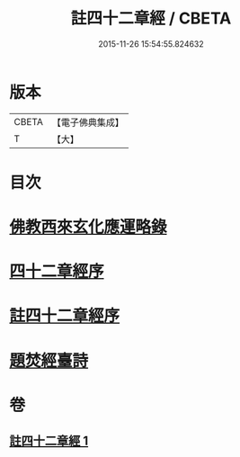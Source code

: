 #+TITLE: 註四十二章經 / CBETA
#+DATE: 2015-11-26 15:54:55.824632
* 版本
 |     CBETA|【電子佛典集成】|
 |         T|【大】     |

* 目次
* [[file:KR6i0484_001.txt::001-0516b11][佛教西來玄化應運略錄]]
* [[file:KR6i0484_001.txt::0516c13][四十二章經序]]
* [[file:KR6i0484_001.txt::0517a22][註四十二章經序]]
* [[file:KR6i0484_001.txt::0522c20][題焚經臺詩]]
* 卷
** [[file:KR6i0484_001.txt][註四十二章經 1]]
